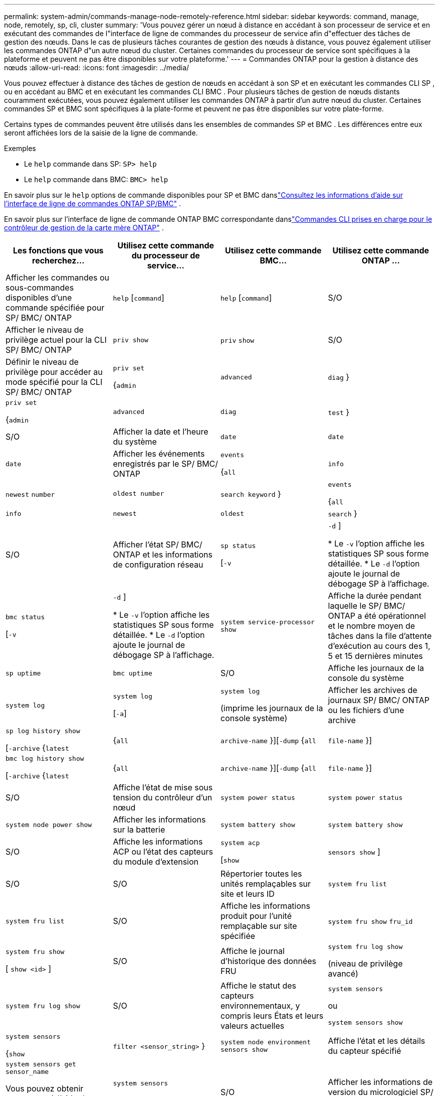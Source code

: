 ---
permalink: system-admin/commands-manage-node-remotely-reference.html 
sidebar: sidebar 
keywords: command, manage, node, remotely, sp, cli, cluster 
summary: 'Vous pouvez gérer un nœud à distance en accédant à son processeur de service et en exécutant des commandes de l"interface de ligne de commandes du processeur de service afin d"effectuer des tâches de gestion des nœuds. Dans le cas de plusieurs tâches courantes de gestion des nœuds à distance, vous pouvez également utiliser les commandes ONTAP d"un autre nœud du cluster. Certaines commandes du processeur de service sont spécifiques à la plateforme et peuvent ne pas être disponibles sur votre plateforme.' 
---
= Commandes ONTAP pour la gestion à distance des nœuds
:allow-uri-read: 
:icons: font
:imagesdir: ../media/


[role="lead"]
Vous pouvez effectuer à distance des tâches de gestion de nœuds en accédant à son SP et en exécutant les commandes CLI SP , ou en accédant au BMC et en exécutant les commandes CLI BMC .  Pour plusieurs tâches de gestion de nœuds distants couramment exécutées, vous pouvez également utiliser les commandes ONTAP à partir d'un autre nœud du cluster.  Certaines commandes SP et BMC sont spécifiques à la plate-forme et peuvent ne pas être disponibles sur votre plate-forme.

Certains types de commandes peuvent être utilisés dans les ensembles de commandes SP et BMC .  Les différences entre eux seront affichées lors de la saisie de la ligne de commande.

.Exemples
* Le `help` commande dans SP: `SP> help`
* Le `help` commande dans BMC: `BMC> help`


En savoir plus sur le `help` options de commande disponibles pour SP et BMC danslink:https://docs.netapp.com/us-en/ontap/system-admin/online-help-at-sp-bmc-cli-task.html["Consultez les informations d'aide sur l'interface de ligne de commandes ONTAP SP/BMC"^] .

En savoir plus sur l'interface de ligne de commande ONTAP BMC correspondante danslink:https://docs.netapp.com/us-en/ontap/system-admin/bmc-cli-commands-reference.html["Commandes CLI prises en charge pour le contrôleur de gestion de la carte mère ONTAP"^] .

|===
| Les fonctions que vous recherchez... | Utilisez cette commande du processeur de service... | Utilisez cette commande BMC... | Utilisez cette commande ONTAP ... 


 a| 
Afficher les commandes ou sous-commandes disponibles d'une commande spécifiée pour SP/ BMC/ ONTAP
 a| 
`help` [`command`]
 a| 
`help` [`command`]
 a| 
S/O



 a| 
Afficher le niveau de privilège actuel pour la CLI SP/ BMC/ ONTAP
 a| 
`priv show`
 a| 
`priv` `show`
 a| 
S/O



 a| 
Définir le niveau de privilège pour accéder au mode spécifié pour la CLI SP/ BMC/ ONTAP
 a| 
`priv set`

{`admin`| `advanced` | `diag` }
 a| 
`priv set`

{`admin`| `advanced` | `diag` | `test` }
 a| 
S/O



 a| 
Afficher la date et l'heure du système
 a| 
`date`
 a| 
`date`
 a| 
`date`



 a| 
Afficher les événements enregistrés par le SP/ BMC/ ONTAP
 a| 
`events`

{`all`| `info` | `newest` `number` | `oldest number` | `search keyword` }
 a| 
`events`

{`all`| `info` | `newest` | `oldest` | `search` }
 a| 
S/O



 a| 
Afficher l'état SP/ BMC/ ONTAP et les informations de configuration réseau
 a| 
`sp status`

[`-v`| `-d` ]

* Le `-v` l'option affiche les statistiques SP sous forme détaillée.
* Le `-d` l'option ajoute le journal de débogage SP à l'affichage.

 a| 
`bmc status`

[`-v`| `-d` ]

* Le `-v` l'option affiche les statistiques SP sous forme détaillée.
* Le `-d` l'option ajoute le journal de débogage SP à l'affichage.

 a| 
`system service-processor show`



 a| 
Affiche la durée pendant laquelle le SP/ BMC/ ONTAP a été opérationnel et le nombre moyen de tâches dans la file d'attente d'exécution au cours des 1, 5 et 15 dernières minutes
 a| 
`sp uptime`
 a| 
`bmc uptime`
 a| 
S/O



 a| 
Affiche les journaux de la console du système
 a| 
`system log`
 a| 
`system log`

[`-a`]
 a| 
`system log`

(imprime les journaux de la console système)



 a| 
Afficher les archives de journaux SP/ BMC/ ONTAP ou les fichiers d'une archive
 a| 
`sp log history show`

[`-archive` {`latest`|{`all` | `archive-name` }][`-dump` {`all` | `file-name` }]
 a| 
`bmc log history show`

[`-archive` {`latest`|{`all` | `archive-name` }][`-dump` {`all` | `file-name` }]
 a| 
S/O



 a| 
Affiche l'état de mise sous tension du contrôleur d'un nœud
 a| 
`system power status`
 a| 
`system power status`
 a| 
`system node power show`



 a| 
Afficher les informations sur la batterie
 a| 
`system battery show`
 a| 
`system battery show`
 a| 
S/O



 a| 
Affiche les informations ACP ou l'état des capteurs du module d'extension
 a| 
`system acp`

[`show`| `sensors show` ]
 a| 
S/O
 a| 
S/O



 a| 
Répertorier toutes les unités remplaçables sur site et leurs ID
 a| 
`system fru list`
 a| 
`system fru list`
 a| 
S/O



 a| 
Affiche les informations produit pour l'unité remplaçable sur site spécifiée
 a| 
`system fru show` `fru_id`
 a| 
`system fru show`

[ `show <id>` ]
 a| 
S/O



 a| 
Affiche le journal d'historique des données FRU
 a| 
`system fru log show`

(niveau de privilège avancé)
 a| 
`system fru log show`
 a| 
S/O



 a| 
Affiche le statut des capteurs environnementaux, y compris leurs États et leurs valeurs actuelles
 a| 
`system sensors`

ou

`system sensors show`
 a| 
`system sensors`

{`show`| `filter <sensor_string>` }
 a| 
`system node environment sensors show`



 a| 
Affiche l'état et les détails du capteur spécifié
 a| 
`system sensors get` `sensor_name`

Vous pouvez obtenir `sensor_name` à l'aide du `system sensors` ou le `system sensors show` commande.
 a| 
`system sensors`

[ `get` ]
 a| 
S/O



 a| 
Afficher les informations de version du micrologiciel SP/ BMC/ ONTAP
 a| 
`version`
 a| 
`version`
 a| 
`system service-processor image show`



 a| 
Afficher l'historique des commandes SP/ BMC/ ONTAP
 a| 
`sp log audit`

(niveau de privilège avancé)
 a| 
`bmc log audit`

(niveau de privilège avancé)
 a| 
S/O



 a| 
Afficher les informations de débogage SP/ BMC/ ONTAP
 a| 
`sp log debug`

(niveau de privilège avancé)
 a| 
`bmc log debug`

(niveau de privilège avancé)
 a| 
S/O



 a| 
Afficher le fichier de messages SP/ BMC/ ONTAP
 a| 
`sp log messages`

(niveau de privilège avancé)
 a| 
`bmc log messages`

(niveau de privilège avancé)
 a| 
S/O



 a| 
Affiche les paramètres de collecte d'analyses système lors d'un événement de réinitialisation de la surveillance, affiche les informations d'analyse système recueillies lors d'un événement de réinitialisation de la surveillance ou efface les informations d'analyse système recueillies
 a| 
`system forensics`

[`show`| `log dump` | `log clear` ]
 a| 
S/O
 a| 
S/O



 a| 
Connectez-vous à la console du système
 a| 
`system console`
 a| 
`system console`
 a| 
`system node run-console`



 a| 
Vous devez appuyer sur Ctrl-D pour quitter la session de console du système.



 a| 
Mise sous tension ou hors tension du nœud, ou réalisation d'une mise hors/sous tension (mise hors tension, puis remise sous tension)
 a| 
`system power` `on`
 a| 
`system power` `on`
 a| 
`system node power on`

(niveau de privilège avancé)



 a| 
`system power` `off`
 a| 
`system power` `off`
 a| 
S/O



 a| 
`system power` `cycle`
 a| 
`system power` `cycle`
 a| 
S/O



 a| 
L'alimentation de veille reste allumée pour maintenir le processeur de service en fonctionnement sans interruption. Pendant la mise hors/sous tension, une brève pause se produit avant de remettre l'alimentation en marche.

[NOTE]
====
À l'aide de ces commandes, la mise hors/sous tension du nœud peut provoquer un arrêt incorrect du nœud (également appelé _shutdown_) et ne remplace pas un arrêt normal à l'aide de ONTAP `system node halt` commande.

====


 a| 
Créer un « core dump » et réinitialiser le nœud
 a| 
`system core` [`-f`]

Le `-f` option force la création d'un « core dump » et la réinitialisation du nœud.
 a| 
`system core`
 a| 
`system node coredump trigger`

(niveau de privilège avancé)



 a| 
Ces commandes ont le même effet que d'appuyer sur le bouton non masquable Interrupt (NMI) d'un nœud, provoquant un arrêt non planifié du nœud et forçant un vidage des fichiers core lors de l'arrêt du nœud. Ces commandes sont utiles lorsque ONTAP sur le nœud est arrêté ou ne répond pas aux commandes telles que `system node shutdown`. Les fichiers core dump générés sont affichés dans la sortie du `system node coredump show` commande. Le processeur de service reste opérationnel tant que l'alimentation en entrée du nœud n'est pas interrompue.



 a| 
Redémarrez le nœud à l'aide d'une image du micrologiciel du BIOS (primaire, de sauvegarde ou de courant) spécifiée en option pour effectuer une restauration suite à des problèmes tels qu'une image corrompue du périphérique d'amorçage du nœud
 a| 
`system reset`

{`primary`| `backup` | `current` }
 a| 
`system reset`

{ `current` | `primary` | `backup` }
 a| 
`system node reset`avec le `-firmware` {`primary` | `backup` | `current` } paramètre

(niveau de privilège avancé)



 a| 
[NOTE]
====
Cette opération provoque un arrêt non planifié du nœud.

====
Si aucune image du micrologiciel du BIOS n'est spécifiée, l'image actuelle est utilisée pour le redémarrage. Le processeur de service reste opérationnel tant que l'alimentation en entrée du nœud n'est pas interrompue.



 a| 
Comparez l'image actuelle du micrologiciel de la batterie à une image de micrologiciel spécifiée
 a| 
`system battery verify` [`image_URL`]

(niveau de privilège avancé)

Si `image_URL` n'est pas spécifié, l'image du micrologiciel de la batterie par défaut est utilisée pour la comparaison.
 a| 
`system battery verify` [`image_URL`]

(niveau de privilège avancé)

Si `image_URL` n'est pas spécifié, l'image du micrologiciel de la batterie par défaut est utilisée pour la comparaison.
 a| 
S/O



 a| 
Mettez à jour le micrologiciel de la batterie à partir de l'image à l'emplacement spécifié
 a| 
`system battery flash` [`image_URL`]

(niveau de privilège avancé)

Vous utilisez cette commande si le processus de mise à niveau automatique du micrologiciel de la batterie a échoué pour une raison quelconque.
 a| 
S/O
 a| 
S/O



 a| 
Mettre à jour le micrologiciel SP/ BMC/ ONTAP en utilisant l'image à l'emplacement spécifié
 a| 
`sp update`

`image_URL`

`image_URL`ne doit pas dépasser 200 caractères.
 a| 
`bmc update`

`image_URL`

`image_URL`ne doit pas dépasser 200 caractères.
 a| 
`system service-processor image update`



 a| 
Redémarrer le SP/ BMC/ ONTAP
 a| 
`sp reboot`
 a| 
`bmc reboot`
 a| 
`system service-processor reboot-sp`



 a| 
Effacez le contenu Flash de la mémoire NVRAM
 a| 
`system nvram flash clear`

(niveau de privilège avancé)

Cette commande ne peut pas être démarrée lorsque le contrôleur est hors tension (`system power off`).
 a| 
S/O
 a| 
S/O



 a| 
Quitter l'interface de ligne de commande SP/ BMC/ ONTAP
 a| 
`exit`
 a| 
`exit`
 a| 
S/O

|===
.Informations associées
* link:https://docs.netapp.com/us-en/ontap-cli/["Référence de commande ONTAP"^]

